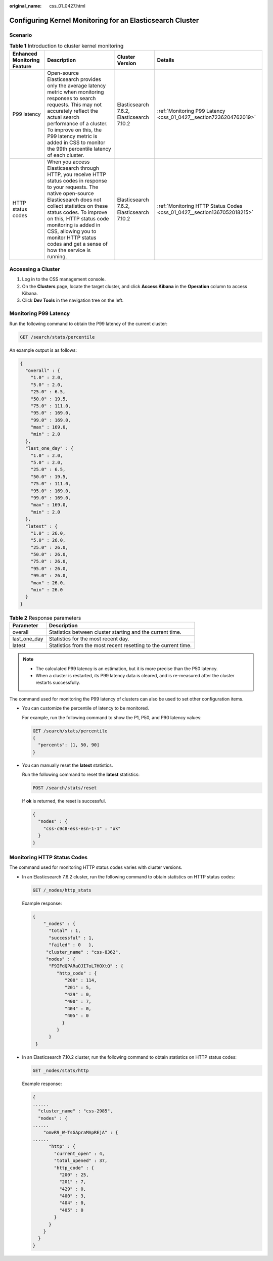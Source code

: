 :original_name: css_01_0427.html

.. _css_01_0427:

Configuring Kernel Monitoring for an Elasticsearch Cluster
==========================================================

Scenario
--------

.. table:: **Table 1** Introduction to cluster kernel monitoring

   +-----------------------------+-----------------------------------------------------------------------------------------------------------------------------------------------------------------------------------------------------------------------------------------------------------------------------------------------------------------------------------------------------------+-------------------------------------------+-------------------------------------------------------------------------+
   | Enhanced Monitoring Feature | Description                                                                                                                                                                                                                                                                                                                                               | Cluster Version                           | Details                                                                 |
   +=============================+===========================================================================================================================================================================================================================================================================================================================================================+===========================================+=========================================================================+
   | P99 latency                 | Open-source Elasticsearch provides only the average latency metric when monitoring responses to search requests. This may not accurately reflect the actual search performance of a cluster. To improve on this, the P99 latency metric is added in CSS to monitor the 99th percentile latency of each cluster.                                           | Elasticsearch 7.6.2, Elasticsearch 7.10.2 | :ref:`Monitoring P99 Latency <css_01_0427__section7236204762019>`       |
   +-----------------------------+-----------------------------------------------------------------------------------------------------------------------------------------------------------------------------------------------------------------------------------------------------------------------------------------------------------------------------------------------------------+-------------------------------------------+-------------------------------------------------------------------------+
   | HTTP status codes           | When you access Elasticsearch through HTTP, you receive HTTP status codes in response to your requests. The native open-source Elasticsearch does not collect statistics on these status codes. To improve on this, HTTP status code monitoring is added in CSS, allowing you to monitor HTTP status codes and get a sense of how the service is running. | Elasticsearch 7.6.2, Elasticsearch 7.10.2 | :ref:`Monitoring HTTP Status Codes <css_01_0427__section1367052018215>` |
   +-----------------------------+-----------------------------------------------------------------------------------------------------------------------------------------------------------------------------------------------------------------------------------------------------------------------------------------------------------------------------------------------------------+-------------------------------------------+-------------------------------------------------------------------------+

Accessing a Cluster
-------------------

#. Log in to the CSS management console.
#. On the **Clusters** page, locate the target cluster, and click **Access Kibana** in the **Operation** column to access Kibana.
#. Click **Dev Tools** in the navigation tree on the left.

.. _css_01_0427__section7236204762019:

Monitoring P99 Latency
----------------------

Run the following command to obtain the P99 latency of the current cluster:

.. code-block:: text

   GET /search/stats/percentile

An example output is as follows:

.. code-block::

   {
     "overall" : {
       "1.0" : 2.0,
       "5.0" : 2.0,
       "25.0" : 6.5,
       "50.0" : 19.5,
       "75.0" : 111.0,
       "95.0" : 169.0,
       "99.0" : 169.0,
       "max" : 169.0,
       "min" : 2.0
     },
     "last_one_day" : {
       "1.0" : 2.0,
       "5.0" : 2.0,
       "25.0" : 6.5,
       "50.0" : 19.5,
       "75.0" : 111.0,
       "95.0" : 169.0,
       "99.0" : 169.0,
       "max" : 169.0,
       "min" : 2.0
     },
     "latest" : {
       "1.0" : 26.0,
       "5.0" : 26.0,
       "25.0" : 26.0,
       "50.0" : 26.0,
       "75.0" : 26.0,
       "95.0" : 26.0,
       "99.0" : 26.0,
       "max" : 26.0,
       "min" : 26.0
     }
   }

.. table:: **Table 2** Response parameters

   +--------------+----------------------------------------------------------------+
   | Parameter    | Description                                                    |
   +==============+================================================================+
   | overall      | Statistics between cluster starting and the current time.      |
   +--------------+----------------------------------------------------------------+
   | last_one_day | Statistics for the most recent day.                            |
   +--------------+----------------------------------------------------------------+
   | latest       | Statistics from the most recent resetting to the current time. |
   +--------------+----------------------------------------------------------------+

.. note::

   -  The calculated P99 latency is an estimation, but it is more precise than the P50 latency.
   -  When a cluster is restarted, its P99 latency data is cleared, and is re-measured after the cluster restarts successfully.

The command used for monitoring the P99 latency of clusters can also be used to set other configuration items.

-  You can customize the percentile of latency to be monitored.

   For example, run the following command to show the P1, P50, and P90 latency values:

   .. code-block:: text

      GET /search/stats/percentile
      {
        "percents": [1, 50, 90]
      }

-  You can manually reset the **latest** statistics.

   Run the following command to reset the **latest** statistics:

   .. code-block:: text

      POST /search/stats/reset

   If **ok** is returned, the reset is successful.

   .. code-block::

      {
        "nodes" : {
          "css-c9c8-ess-esn-1-1" : "ok"
        }
      }

.. _css_01_0427__section1367052018215:

Monitoring HTTP Status Codes
----------------------------

The command used for monitoring HTTP status codes varies with cluster versions.

-  In an Elasticsearch 7.6.2 cluster, run the following command to obtain statistics on HTTP status codes:

   .. code-block:: text

      GET /_nodes/http_stats

   Example response:

   .. code-block::

      {
          "_nodes" : {
            "total" : 1,
            "successful" : 1,
            "failed" : 0   },
           "cluster_name" : "css-8362",
           "nodes" : {
            "F9IFdQPARaOJI7oL7HOXtQ" : {
               "http_code" : {
                  "200" : 114,
                  "201" : 5,
                  "429" : 0,
                  "400" : 7,
                  "404" : 0,
                  "405" : 0
                 }
               }
            }
       }

-  In an Elasticsearch 7.10.2 cluster, run the following command to obtain statistics on HTTP status codes:

   .. code-block:: text

      GET _nodes/stats/http

   Example response:

   .. code-block::

      {
      ......
        "cluster_name" : "css-2985",
        "nodes" : {
      ......
          "omvR9_W-TsGApraMApREjA" : {
      ......
            "http" : {
              "current_open" : 4,
              "total_opened" : 37,
              "http_code" : {
                "200" : 25,
                "201" : 7,
                "429" : 0,
                "400" : 3,
                "404" : 0,
                "405" : 0
              }
            }
          }
        }
      }
